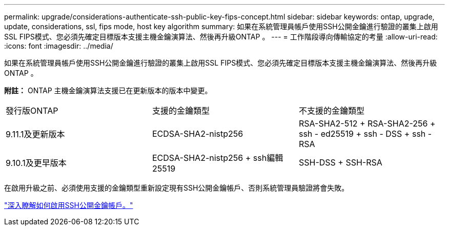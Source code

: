 ---
permalink: upgrade/considerations-authenticate-ssh-public-key-fips-concept.html 
sidebar: sidebar 
keywords: ontap, upgrade, update, considerations, ssl, fips mode, host key algorithm 
summary: 如果在系統管理員帳戶使用SSH公開金鑰進行驗證的叢集上啟用SSL FIPS模式、您必須先確定目標版本支援主機金鑰演算法、然後再升級ONTAP 。 
---
= 工作階段導向傳輸協定的考量
:allow-uri-read: 
:icons: font
:imagesdir: ../media/


[role="lead"]
如果在系統管理員帳戶使用SSH公開金鑰進行驗證的叢集上啟用SSL FIPS模式、您必須先確定目標版本支援主機金鑰演算法、然後再升級ONTAP 。

*附註：* ONTAP 主機金鑰演算法支援已在更新版本的版本中變更。

[cols="30,30,30"]
|===


| 發行版ONTAP | 支援的金鑰類型 | 不支援的金鑰類型 


 a| 
9.11.1及更新版本
 a| 
ECDSA-SHA2-nistp256
 a| 
RSA-SHA2-512 + RSA-SHA2-256 + ssh - ed25519 + ssh - DSS + ssh - RSA



 a| 
9.10.1及更早版本
 a| 
ECDSA-SHA2-nistp256 + ssh編輯25519
 a| 
SSH-DSS + SSH-RSA

|===
在啟用升級之前、必須使用支援的金鑰類型重新設定現有SSH公開金鑰帳戶、否則系統管理員驗證將會失敗。

link:../authentication/enable-ssh-public-key-accounts-task.html["深入瞭解如何啟用SSH公開金鑰帳戶。"]
